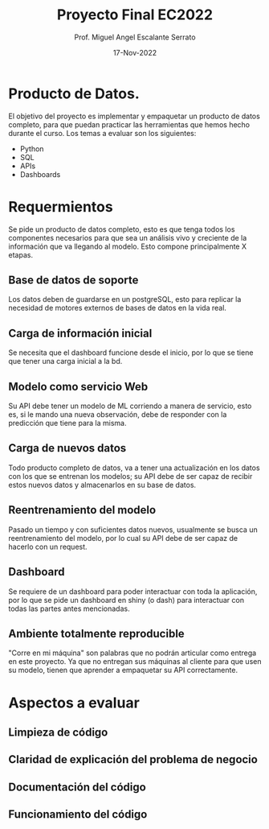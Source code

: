 #+TITLE: Proyecto Final EC2022
#+AUTHOR: Prof. Miguel Angel Escalante Serrato
#+EMAIL:  miguel.escalante@itam.mx
#+DATE: 17-Nov-2022
#+STARTUP: showall

* Producto de Datos.

El objetivo del proyecto es implementar y empaquetar un producto de datos completo, para que puedan practicar las herramientas que hemos hecho durante el curso. Los temas a evaluar son los siguientes:
- Python
- SQL
- APIs
- Dashboards

* Requermientos

Se pide un producto de datos completo, esto es que tenga todos los componentes necesarios para que sea un análisis vivo y creciente de la información que va llegando al modelo. Esto compone principalmente X etapas.

** Base de datos de soporte
Los datos deben de guardarse en un postgreSQL, esto para replicar la necesidad de motores externos de bases de datos en la vida real.

** Carga de información inicial
Se necesita que el dashboard funcione desde el inicio, por lo que se tiene que tener una carga inicial a la bd.

** Modelo como servicio Web
Su API debe tener un modelo de ML corriendo a manera de servicio, esto es, si le mando una nueva observación, debe de responder con la predicción que tiene para la misma.

** Carga de nuevos datos
Todo producto completo de datos, va a tener una actualización en los datos con los que se entrenan los modelos; su API debe de ser capaz de recibir estos nuevos datos y almacenarlos en su base de datos.

** Reentrenamiento del modelo
Pasado un tiempo y con suficientes datos nuevos, usualmente se busca un reentrenamiento del modelo, por lo cual su API debe de ser capaz de hacerlo con un request.

** Dashboard

Se requiere de un dashboard para poder interactuar con toda la aplicación, por lo que se pide un dashboard en shiny (o dash) para interactuar con todas las partes antes mencionadas.

** Ambiente totalmente reproducible
 "Corre en mi máquina" son palabras que no podrán articular como entrega en este proyecto. Ya que no entregan sus máquinas al cliente para que usen su modelo, tienen que aprender a empaquetar su API correctamente.

* Aspectos a evaluar

** Limpieza de código

** Claridad de explicación del problema de negocio

** Documentación del código

** Funcionamiento del código
